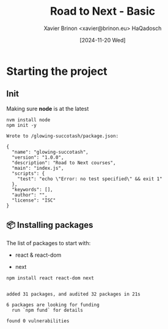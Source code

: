 #+title: Road to Next - Basic
#+date: [2024-11-20 Wed]
#+author: Xavier Brinon <xavier@brinon.eu> HaQadosch
#+startup: indent
#+property: header-args :results output

* Starting the project
** Init
Making sure *node* is at the latest
#+name: install latest node
#+begin_src shell
  nvm install node
  npm init -y
#+end_src

#+RESULTS: install latest node
#+begin_example
Wrote to /glowing-succotash/package.json:

{
  "name": "glowing-succotash",
  "version": "1.0.0",
  "description": "Road to Next courses",
  "main": "index.js",
  "scripts": {
    "test": "echo \"Error: no test specified\" && exit 1"
  },
  "keywords": [],
  "author": "",
  "license": "ISC"
}
#+end_example

** 📦 Installing packages
The list of packages to start with:
- react & react-dom
  # Even though it won't be used right away, it's also there 🤷🏻‍♂️
- next
#+name: install dependencies
#+begin_src shell
  npm install react react-dom next
#+end_src

#+RESULTS: install dependencies
:
: added 31 packages, and audited 32 packages in 21s
:
: 6 packages are looking for funding
:   run `npm fund` for details
:
: found 0 vulnerabilities

